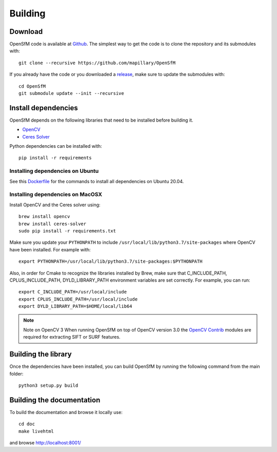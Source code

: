 .. Download and install instructions


Building
========

Download
--------

OpenSfM code is available at Github_.  The simplest way to get the code is to clone the repository and its submodules with::

    git clone --recursive https://github.com/mapillary/OpenSfM

If you already have the code or you downloaded a release_, make sure to update the submodules with::

    cd OpenSfM
    git submodule update --init --recursive


Install dependencies
--------------------

OpenSfM depends on the following libraries that need to be installed before building it.

* OpenCV_
* `Ceres Solver`_

Python dependencies can be installed with::

    pip install -r requirements


Installing dependencies on Ubuntu
~~~~~~~~~~~~~~~~~~~~~~~~~~~~~~~~~

See this `Dockerfile <https://github.com/mapillary/OpenSfM/blob/master/Dockerfile>`_ for the commands to install all dependencies on Ubuntu 20.04.


Installing dependencies on MacOSX
~~~~~~~~~~~~~~~~~~~~~~~~~~~~~~~~~

Install OpenCV and the Ceres solver using::

    brew install opencv
    brew install ceres-solver
    sudo pip install -r requirements.txt

Make sure you update your ``PYTHONPATH`` to include ``/usr/local/lib/python3.7/site-packages`` where OpenCV have been installed. For example with::

    export PYTHONPATH=/usr/local/lib/python3.7/site-packages:$PYTHONPATH

Also, in order for Cmake to recognize the libraries installed by Brew, make sure that C_INCLUDE_PATH, CPLUS_INCLUDE_PATH, DYLD_LIBRARY_PATH environment variables are set correctly. For example, you can run::

    export C_INCLUDE_PATH=/usr/local/include
    export CPLUS_INCLUDE_PATH=/usr/local/include
    export DYLD_LIBRARY_PATH=$HOME/local/lib64

.. note:: Note on OpenCV 3
    When running OpenSfM on top of OpenCV version 3.0 the `OpenCV Contrib`_ modules are required for extracting SIFT or SURF features.


Building the library
--------------------

Once the dependencies have been installed, you can build OpenSfM by running the following command from the main folder::

    python3 setup.py build


Building the documentation
--------------------------
To build the documentation and browse it locally use::

    cd doc
    make livehtml

and browse `http://localhost:8001/ <http://localhost:8001/>`_


.. _Github: https://github.com/mapillary/OpenSfM
.. _release: https://github.com/mapillary/OpenSfM/releases
.. _OpenCV: http://opencv.org/
.. _OpenCV Contrib: https://github.com/itseez/opencv_contrib
.. _NumPy: http://www.numpy.org/
.. _SciPy: http://www.scipy.org/
.. _Ceres solver: http://ceres-solver.org/
.. _Networkx: https://github.com/networkx/networkx
